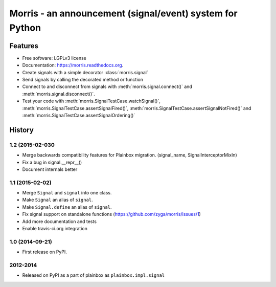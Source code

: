 =========================================================
Morris - an announcement (signal/event) system for Python
=========================================================

.. image:: https://badge.fury.io/py/morris.png
    :target: http://badge.fury.io/py/morris

.. image:: https://travis-ci.org/zyga/morris.png?branch=master
        :target: https://travis-ci.org/zyga/morris

.. image:: https://pypip.in/d/morris/badge.png
        :target: https://pypi.python.org/pypi/morris

Features
========

* Free software: LGPLv3 license
* Documentation: https://morris.readthedocs.org.
* Create signals with a simple decorator :class:`morris.signal`
* Send signals by calling the decorated method or function
* Connect to and disconnect from signals with :meth:`morris.signal.connect()`
  and :meth:`morris.signal.disconnect()`.
* Test your code with :meth:`morris.SignalTestCase.watchSignal()`,
  :meth:`morris.SignalTestCase.assertSignalFired()`,
  :meth:`morris.SignalTestCase.assertSignalNotFired()`
  and :meth:`morris.SignalTestCase.assertSignalOrdering()`





History
=======

1.2 (2015-02-030
----------------
* Merge backwards compatibility features for Plainbox migration.
  (signal_name, SignalInterceptorMixIn)
* Fix a bug in signal.__repr__()
* Document internals better

1.1 (2015-02-02)
----------------

* Merge ``Signal`` and ``signal`` into one class.
* Make ``Signal`` an alias of ``signal``.
* Make ``Signal.define`` an alias of ``signal``.
* Fix signal support on standalone functions
  (https://github.com/zyga/morris/issues/1)
* Add more documentation and tests
* Enable travis-ci.org integration

1.0 (2014-09-21)
----------------

* First release on PyPI.


2012-2014
---------

* Released on PyPI as a part of plainbox as ``plainbox.impl.signal``


